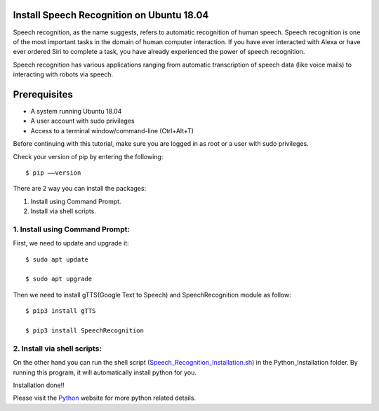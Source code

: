 Install Speech Recognition on Ubuntu 18.04
------------------------------------------------
Speech recognition, as the name suggests, refers to automatic recognition of human speech.
Speech recognition is one of the most important tasks in the domain of human computer interaction.
If you have ever interacted with Alexa or have ever ordered Siri to complete a task, you have
already experienced the power of speech recognition.

Speech recognition has various applications ranging from automatic transcription of speech data
(like voice mails) to interacting with robots via speech.

Prerequisites
--------------
* A system running Ubuntu 18.04
* A user account with sudo privileges
* Access to a terminal window/command-line (Ctrl+Alt+T)

Before continuing with this tutorial, make sure you are logged in as root or a user with sudo
privileges.

Check your version of pip by entering the following::

    $ pip ––version

There are 2 way you can install the packages:

1. Install using Command Prompt.
2. Install via shell scripts.

1. Install using Command Prompt:
*********************************
First, we need to update and upgrade it::

    $ sudo apt update

    $ sudo apt upgrade

Then we need to install gTTS(Google Text to Speech) and SpeechRecognition module as follow::

    $ pip3 install gTTS

    $ pip3 install SpeechRecognition

2. Install via shell scripts:
*********************************
On the other hand you can run the shell script
(Speech_Recognition_Installation.sh_) in the Python_Installation folder.
By running this program, it will automatically install python for you.

.. _Speech_Recognition_Installation.sh: https://github.com/ripanmukherjee/Robotic-Greeter/blob/master/Installation_Documents/Speech_Recognition_Installation/Speech_Recognition_Installation.sh

Installation done!!

Please visit the Python_ website for more python related details.

.. _Python: https://pypi.org/project/SpeechRecognition/